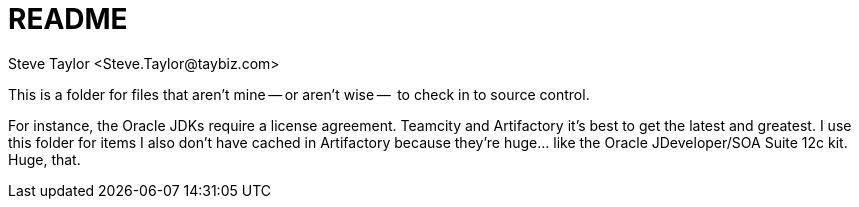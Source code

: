 = README
:author: Steve Taylor <Steve.Taylor@taybiz.com>

This is a folder for files that aren't mine -- or aren't wise --  to check in to source control.

For instance, the Oracle JDKs require a license agreement. Teamcity and Artifactory it's best to get the latest and greatest. I use this folder for items I also don't have cached in Artifactory because they're huge... like the Oracle JDeveloper/SOA Suite 12c kit. Huge, that.
